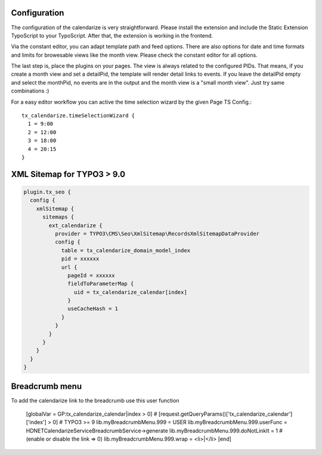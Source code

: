 Configuration
-------------

The configuration of the calendarize is very straightforward. Please install the extension and include the Static Extension TypoScript to your TypoScript. After that, the extension is working in the frontend.

Via the constant editor, you can adapt template path and feed options. There are also options for date and time formats and limits for browesable views like the month view. Please check the constant editor for all options.

The last step is, place the plugins on your pages. The view is always related to the configured PIDs. That means, if you create a month view and set a detailPid, the template will render detail links to events.
If you leave the detailPid empty and select the monthPid, no events are in the output and the month view is a "small month view". Just try same combinations :)

For a easy editor workflow you can active the time selection wizard by the given Page TS Config.::

           tx_calendarize.timeSelectionWizard {
             1 = 9:00
             2 = 12:00
             3 = 18:00
             4 = 20:15
           }



XML Sitemap for TYPO3 > 9.0
---------------------------

.. code-block::

  plugin.tx_seo {
    config {
      xmlSitemap {
        sitemaps {
          ext_calendarize {
            provider = TYPO3\CMS\Seo\XmlSitemap\RecordsXmlSitemapDataProvider
            config {
              table = tx_calendarize_domain_model_index
              pid = xxxxxx
              url {
                pageId = xxxxxx
                fieldToParameterMap {
                  uid = tx_calendarize_calendar[index]
                }
                useCacheHash = 1
              }
            }
          }
        }
      }
    }
  }

Breadcrumb menu
---------------

To add the calendarize link to the breadcrumb use this user function

  [globalVar = GP:tx_calendarize_calendar|index > 0]
  # [request.getQueryParams()['tx_calendarize_calendar']['index'] > 0] # TYPO3 >= 9
  lib.myBreadcrumbMenu.999 = USER
  lib.myBreadcrumbMenu.999.userFunc = HDNET\Calendarize\Service\BreadcrumbService->generate
  lib.myBreadcrumbMenu.999.doNotLinkIt = 1 # (enable or disable the link => 0)
  lib.myBreadcrumbMenu.999.wrap = <li>|</li>
  [end]
